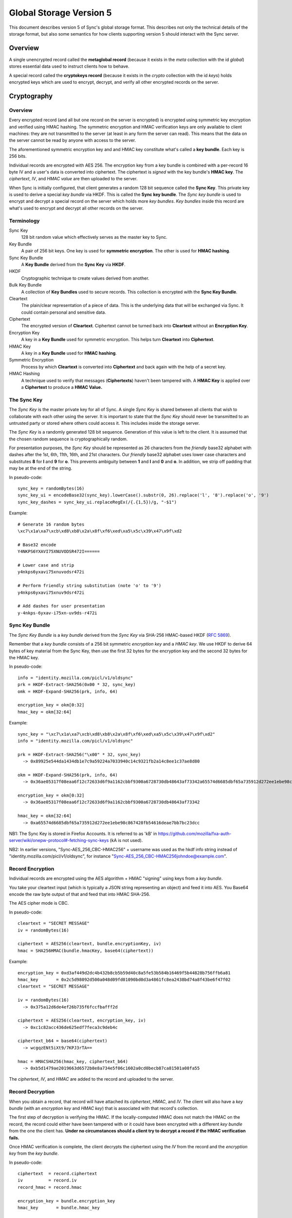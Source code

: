 .. _sync_storageformat5:

========================
Global Storage Version 5
========================

This document describes version 5 of Sync's global storage format. This
describes not only the technical details of the storage format, but also some
semantics for how clients supporting version 5 should interact with the Sync
server.

Overview
========

A single unencrypted record called the **metaglobal record** (because it exists
in the *meta* collection with the id *global*) stores essential data used to
instruct clients how to behave.

A special record called the **cryptokeys record** (because it exists in the
*crypto* collection with the id *keys*) holds encrypted keys which are used
to encrypt, decrypt, and verify all other encrypted records on the server.

Cryptography
============

Overview
--------

Every encrypted record (and all but one record on the server is encrypted)
is encrypted using symmetric key encryption and verified using HMAC hashing.
The symmetric encryption and HMAC verification keys are only available to
client machines: they are not transmitted to the server (at least in any form
the server can read). This means that the data on the server cannot be read by
anyone with access to the server.

The aforementioned symmetric encryption key and and HMAC key constitute what's
called a **key bundle**. Each key is 256 bits.

Individual records are encrypted with AES 256. The encryption key from a key
bundle is combined with a per-record 16 byte IV and a user's data is converted
into ciphertext. The ciphertext is *signed* with the key bundle's **HMAC key**.
The *ciphertext*, *IV*, and *HMAC value* are then uploaded to the server.

When Sync is initially configured, that client generates a random 128 bit
sequence called the **Sync Key**. This private key is used to derive a special
*key bundle* via HKDF. This is called the **Sync key bundle**. The *Sync key
bundle* is used to encrypt and decrypt a special record on the server which
holds more *key bundles*. *Key bundles* inside this record are what's used
to encrypt and decrypt all other records on the server.

Terminology
-----------

Sync Key
    128 bit random value which effectively serves as the master key to Sync.

Key Bundle
    A pair of 256 bit keys. One key is used for **symmetric encryption**. The
    other is used for **HMAC hashing**.

Sync Key Bundle
    A **Key Bundle** derived from the **Sync Key** via **HKDF**.

HKDF
    Cryptographic technique to create values derived from another.

Bulk Key Bundle
    A collection of **Key Bundles** used to secure records. This collection is
    encrypted with the **Sync Key Bundle**.

Cleartext
    The plain/clear representation of a piece of data. This is the underlying
    data that will be exchanged via Sync. It could contain personal and
    sensitive data.

Ciphertext
    The encrypted version of **Cleartext**. Ciphertext cannot be turned back
    into **Cleartext** without an **Encryption Key**.

Encryption Key
    A key in a **Key Bundle** used for symmetric encryption. This helps turn
    **Cleartext** into **Ciphertext**.

HMAC Key
    A key in a **Key Bundle** used for **HMAC hashing**.

Symmetric Encryption
    Process by which **Cleartext** is converted into **Ciphertext** and back
    again with the help of a secret key.

HMAC Hashing
    A technique used to verify that messages (**Ciphertexts**) haven't been
    tampered with. A **HMAC Key** is applied over a **Ciphertext** to produce
    a **HMAC Value.**

The Sync Key
------------

The *Sync Key* is the master private key for all of Sync. A single *Sync Key*
is shared between all clients that wish to collaborate with each other using
the server. It is important to state that the *Sync Key* should never be
transmitted to an untrusted party or stored where others could access it. This
includes inside the storage server.

The *Sync Key* is a randomly generated 128 bit sequence. Generation of this
value is left to the client. It is assumed that the chosen random sequence is
cryptographically random.

For presentation purposes, the *Sync Key* should be represented as 26
characters from the *friendly* base32 alphabet with dashes after the 1st,
6th, 11th, 16th, and 21st characters. Our *friendly* base32 alphabet uses
lower case characters and substitutes **8** for **l** and **9** for **o**.
This prevents ambiguity between **1** and **l** and **0** and **o**. In
addition, we strip off padding that may be at the end of the string.

In pseudo-code::

  sync_key = randomBytes(16)
  sync_key_ui = encodeBase32(sync_key).lowerCase().substr(0, 26).replace('l', '8').replace('o', '9')
  sync_key_dashes = sync_key_ui.replaceRegEx(/{.{1,5})/g, "-$1")

Example::

  # Generate 16 random bytes
  \xc7\x1a\xa7\xcb\xd8\xb8\x2a\x8f\xf6\xed\xa5\x5c\x39\x47\x9f\xd2

  # Base32 encode
  Y4NKPS6YXAVI75XNUVODSR472I======

  # Lower case and strip
  y4nkps6yxavi75xnuvodsr472i

  # Perform friendly string substitution (note 'o' to '9')
  y4nkps6yxavi75xnuv9dsr472i

  # Add dashes for user presentation
  y-4nkps-6yxav-i75xn-uv9ds-r472i

Sync Key Bundle
---------------

The *Sync Key Bundle* is a *key bundle* derived from the *Sync Key* via
SHA-256 HMAC-based HKDF (`RFC 5869 <http://tools.ietf.org/html/rfc5869>`_).

Remember that a *key bundle* consists of a 256 bit symmetric *encryption key*
and a *HMAC key*. We use HKDF to derive 64 bytes of key material from the
Sync Key, then use the first 32 bytes for the encryption key and the
second 32 bytes for the HMAC key.

In pseudo-code::

  info = "identity.mozilla.com/picl/v1/oldsync"
  prk = HKDF-Extract-SHA256(0x00 * 32, sync_key)
  omk = HKDF-Expand-SHA256(prk, info, 64)

  encryption_key = okm[0:32]
  hmac_key = okm[32:64]

Example::

  sync_key = "\xc7\x1a\xa7\xcb\xd8\xb8\x2a\x8f\xf6\xed\xa5\x5c\x39\x47\x9f\xd2"
  info = "identity.mozilla.com/picl/v1/oldsync"

  prk = HKDF-Extract-SHA256("\x00" * 32, sync_key)
    -> 0x89925e544da1434db1e7c9a59224a7033940c14c9321fb2a14c8ee1c37ae8d80

  okm = HKDF-Expand-SHA256(prk, info, 64)
    -> 0x36ae05317f08eaa6f12c72633d6f9a1162cbbf9300a6728730db48643af73342a65574d6685dbf65a735912d272ee1ebe98c867428fb54616deae7bb7bc23dcc

  encryption_key = okm[0:32]
    -> 0x36ae05317f08eaa6f12c72633d6f9a1162cbbf9300a6728730db48643af73342

  hmac_key = okm[32:64]
    -> 0xa65574d6685dbf65a735912d272ee1ebe98c867428fb54616deae7bb7bc23dcc

NB1: The Sync Key is stored in Firefox Accounts. It is referred to as 'kB' in
https://github.com/mozilla/fxa-auth-server/wiki/onepw-protocol#-fetching-sync-keys
(kA is not used).

NB2: In earlier versions, "Sync-AES_256_CBC-HMAC256" + username was used as the
hkdf info string instead of "identity.mozilla.com/picl/v1/oldsync", for instance
"Sync-AES_256_CBC-HMAC256johndoe@example.com".

Record Encryption
-----------------

Individual records are encrypted using the AES algorithm + HMAC "signing" using
keys from a *key bundle*.

You take your cleartext input (which is typically a JSON string representing an
object) and feed it into AES. You Base64 encode the raw byte output of that and
feed that into HMAC SHA-256.

The AES cipher mode is CBC.

In pseudo-code::

    cleartext = "SECRET MESSAGE"
    iv = randomBytes(16)

    ciphertext = AES256(cleartext, bundle.encryptionKey, iv)
    hmac = SHA256HMAC(bundle.hmacKey, base64(ciphertext))

Example::

    encryption_key = 0xd3af449d2dc4b432b8cb5b59d40c8a5fe53b584b16469f5b44828b756ffb6a81
    hmac_key       = 0x2c5d98092d500a048d09fd01090bd0d3a4861fc8ea2438bd74a8f43be6f47f02
    cleartext = "SECRET MESSAGE"

    iv = randomBytes(16)
      -> 0x375a12d6de4ef26b735f6fccfbafff2d

    ciphertext = AES256(cleartext, encryption_key, iv)
      -> 0xc1c82acc436de625edf7feca3c9deb4c

    ciphertext_b64 = base64(ciphertext)
      -> wcgqzENt5iXt9/7KPJ3rTA==

    hmac = HMACSHA256(hmac_key, ciphertext_b64)
      -> 0xb5d1479ae2019663d6572b8e8a734e5f06c1602a0cd0becb87ca81501a08fa55

The *ciphertext*, *IV*, and *HMAC* are added to the record and uploaded to the
server.

Record Decryption
-----------------

When you obtain a record, that record will have attached its *ciphertext*,
*HMAC*, and *IV*. The client will also have a *key bundle* (with an
*encryption key* and *HMAC key*) that is associated with that record's
collection.

The first step of decryption is verifying the HMAC. If the locally-computed
HMAC does not match the HMAC on the record, the record could either have been
tampered with or it could have been encrypted with a different *key bundle*
from the one the client has. **Under no circumstances should a client try to
decrypt a record if the HMAC verification fails.**

Once HMAC verification is complete, the client decrypts the ciphertext using
the *IV* from the record and the *encryption key* from the *key bundle*.

In pseudo-code::

    ciphertext  = record.ciphertext
    iv          = record.iv
    record_hmac = record.hmac

    encryption_key = bundle.encryption_key
    hmac_key       = bundle.hmac_key

    local_hmac = HMACSHA256(hmac_key, base64(ciphertext))

    if local_hmac != record_hmac:
      throw Error("HMAC verification failed.")

    cleartext = AESDecrypt(ciphertext, encryption_key, iv)

Example::

    TODO

New Account Bootstrap
---------------------

When a new Sync account is initially configured or when an existing Sync
account is reset, we perform an initial bootstrap of the cryptographic
components.

1. The *Sync Key* is generated.
2. The *Sync key bundle* is derived from the *Sync Key*.
3. New *key bundles* are created.
4. The new *key bundles* are assembled into a *bulk key bundle*/record and
   uploaded to the server after being encrypted by the *Sync key bundle*.

At this point, the client is bootstrapped from a cryptography perspective.


.. _sync_storageformat5_metaglobal:

Metaglobal Record
=================

The ``meta/global`` record is a special record on the Sync Server that contains
general metadata to describe the state of data on the Sync Server. This state
includes things like the global storage version and the set of available
engines/collections on the server.

The ``meta/global`` record is different from other records in that it is not
encrypted.

The payload of this record is a JSON string that deserializes to an object
(i.e. a hash). This object has the following fields:

- **storageVersion**: Integer version of the global storage format used
- **syncID**: Opaque string that changes when drastic changes happen to the
  overall data. Change of this string can cause clients to drop cached data.
  The Firefox client uses 12 randomly generated base64url characters, much
  like for WBO IDs.
- **engines**: A hash with fields of engine names and values of objects that
  contain *version* and *syncID* fields, which behave like the *storageVersion*
  and *syncID* fields on this record, but on a per-engine level.

In Protocol 1.5, an additional field is present:

- **declined**: engines that are not present in **engines**, and are not present
  in this array, can be presumed to be neither enabled nor explicitly declined.
  If a user has explicitly declined an engine, rather than e.g., not having the
  option due to missing functionality on the client, then it should be added to
  this list in the uploaded meta/global record.
  No engine should be present in both **engines** and **declined**; if an error
  results in this situation, **engines** takes precedent.

Example
-------

::

    {
      "syncID":"7vO3Zcdu6V4I",
      "storageVersion":5,
      "engines":{
        "clients":   {"version":1,"syncID":"Re1DKzUQE2jt"},
        "bookmarks": {"version":2,"syncID":"ApPN6v8VY42s"},
        "forms":     {"version":1,"syncID":"lLnCTaQM3SPR"},
        "tabs":      {"version":1,"syncID":"G1nU87H-7jdl"},
        "history":   {"version":1,"syncID":"9Tvy_Vlb44b2"},
        "prefs":     {"version":2,"syncID":"8eONx16GXAlp"}
      },
      "declined": ["passwords"]
    }

Semantics and Behavior
----------------------

Clients should fetch the metaglobal record after it has been determined that a
full sync should be performed. If the metaglobal record does not exist, the
client should issue a request to delete all data from the server and then
create and upload a new metaglobal record.

In the common scenario where the metaglobal record exists, the client should
first check that the storage version from the record is supported. If it is,
great. If the storage version is older than what the client supports, the
client may choose to upgrade server data to a new storage version. Keep in
mind this may break older clients! If the storage version is newer than what
the client supports, all bets are off and the client should infer that a new
version is available and that the user should upgrade. **Clients should not
modify any data on a server if the global storage version is newer than what
is supported.**


crypto/keys record
==================

In storage version 5, the public/private key layer has been dropped. All bulk
keys are now stored in this one WBO. Encryption and HMAC keys are separate keys
and kept in key pairs.

Encrypting and decrypting
-------------------------

The ```crypto/keys``` WBO is encrypted and verified just like any other WBO,
except the Sync Key bundle is used instead of a bulk key bundle.

Format
------

The inner payload of the ``crypto/keys`` record contains the following fields:

- **default**: Array of length 2 containing the default key pair (encryption
  key, HMAC key).
- **collections**: Object mapping collection name to collection-specific key
  pairs which are arrays of length 2 (encryption key, HMAC key).
- **collection**: String stating the collection of the record. Currently fixed
  to "crypto".

Each key is Base64 encoded.

Example
-------

::

 {"id":"keys",
  "collection":"crypto",
  "collections":{},
  "default:['dGhlc2UtYXJlLWV4YWN0bHktMzItY2hhcmFjdGVycy4=',
            'eWV0LWFub3RoZXItc2V0LW9mLTMyLWNoYXJhY3RlcnM=']}

Collection Records
==================

All records in non-special collections have a common payload format.

The payload is defined as the JSON encoding of an object containing the
following fields:

- **ciphertext**: Base64 of encrypted cleartext for underlying payload.
- **IV**: Base64 encoding of IV used for encryption.
- **hmac**: Base64 encoding of HMAC for this message.

Here is an example:

::

  {
    "payload": "{\"ciphertext\":\"K5JZc7t4R2DzL6nanW+xsJMDhMZkiyRnG3ahpuz61hmFrDZu7DbsYHD77r5Eadlj\",\"IV\":\"THPKCzWVX35\\/5123ho6mJQ==\",\"hmac\":\"78ecf07c46b12ab71b769532f15977129d5fc0c121ac261bf4dda88b3329f6bd\"}",
    "id": "GJN0ojnlXXhU",
    "modified": 1332402035.78
  }

The format of the unencrypted ciphertext is defined by the collection it
resides in. See the :ref:`Object Formats<sync_objectformats>` documentation
for specifics. That being said, the cleartext is almost certainly a JSON
string representing an object. This will be assumed for the examples below.

Encryption
----------

Let's assume you have the following JSON payload to encrypt:

::

   {
     "foo": "supersecret",
     "bar": "anothersecret"
   }

Now, in pseudo-code::

   # collection_name is the name of the collection this record will be inserted
   # into. bulk_key_bundle is an object that represents the decrypted
   # crypto/keys record. The called function simply extracts the appropriate
   # key pair for the specified collection.
   key_pair = bulk_key_bundle.getKeyPair(collection_name);

   # Just some simple aliasing.
   encryption_key = key_pair.encryption_key
   hmac_key = key_pair.hmac_key

   iv = randomBytes(16)

   # cleartext is the example JSON above.
   ciphertext = AES256(cleartext, encryption_key, iv)
   ciphertext_b64 = Base64Encode(ciphertext)

   hmac = HMACSHA256(ciphertext_b64, hmac_key)

   payload = {
     "ciphertext": ciphertext_b64,
     "IV": Base64Encode(iv),
     "hmac": Base64Encode(hmac)
   }

   record.payload = JSONEncode(payload)

Decryption
----------

Decryption is just the opposite of encryption.

Let's assume we get a record from the server:

::

  {
    "payload": "{\"ciphertext\":\"K5JZc7t4R2DzL6nanW+xsJMDhMZkiyRnG3ahpuz61hmFrDZu7DbsYHD77r5Eadlj\",\"IV\":\"THPKCzWVX35\\/5123ho6mJQ==\",\"hmac\":\"78ecf07c46b12ab71b769532f15977129d5fc0c121ac261bf4dda88b3329f6bd\"}",
    "id": "GJN0ojnlXXhU",
    "modified": 1332402035.78
  }

To decrypt it::

  fields = JSONDecode(record.payload)

  # The HMAC is computed over the Base64 version of the ciphertext, so we
  # leave the encoding intact for now.
  ciphertext_b64 = fields.ciphertext

  remote_hmac = Base64Decode(fields.hmac)
  iv = Base64Decode(fields.IV)

  key_pair = bulk_key_bundle.getKeyPair(collection_name)
  encryption_key = key_pair.encryption_key
  hmac_key = key_pair.hmac_key

  local_hmac = HMACSHA256(ciphertext_b64, hmac_key)

  if local_hmac != remote_hmac:
    throw Error("HMAC verification failed.")

  ciphertext = Base64Decode(ciphertext_b64)

  cleartext = AESDecrypt(ciphertext, encryption_key, iv)

  object = JSONDecode(cleartext)

